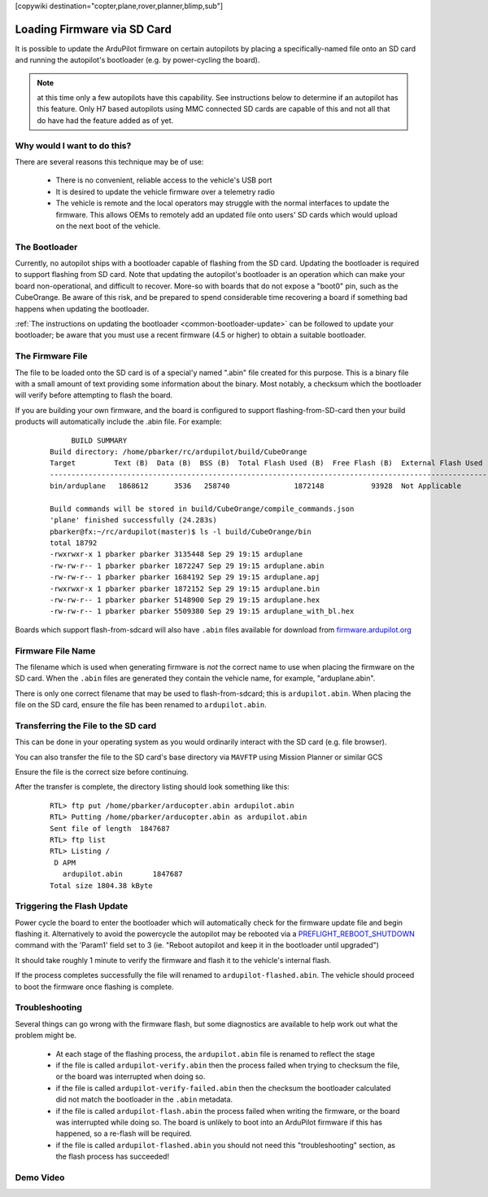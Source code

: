 .. _common-install-sdcard:

[copywiki destination="copter,plane,rover,planner,blimp,sub"]

============================
Loading Firmware via SD Card
============================

It is possible to update the ArduPilot firmware on certain autopilots by placing a specifically-named file onto an SD card and running the autopilot's bootloader (e.g. by power-cycling the board).

.. note:: at this time only a few autopilots have this capability. See instructions below to determine if an autopilot has this feature. Only H7 based autopilots using MMC connected SD cards are capable of this and not all that do have had the feature added as of yet.

Why would I want to do this?
============================

There are several reasons this technique may be of use:

  - There is no convenient, reliable access to the vehicle's USB port
  - It is desired to update the vehicle firmware over a telemetry radio
  - The vehicle is remote and the local operators may struggle with the normal interfaces to update the firmware. This allows OEMs to remotely add an updated file onto users' SD cards which would upload on the next boot of the vehicle.


The Bootloader
==============

Currently, no autopilot ships with a bootloader capable of flashing from the SD card.  Updating the bootloader is required to support flashing from SD card.  Note that updating the autopilot's bootloader is an operation which can make your board non-operational, and difficult to recover.  More-so with boards that do not expose a "boot0" pin, such as the CubeOrange.  Be aware of this risk, and be prepared to spend considerable time recovering a board if something bad happens when updating the bootloader.

:ref:`The instructions on updating the bootloader <common-bootloader-update>` can be followed to update your bootloader; be aware that you must use a recent firmware (4.5 or higher) to obtain a suitable bootloader.


The Firmware File
=================

The file to be loaded onto the SD card is of a special'y named ".abin" file created for this purpose.  This is a binary file with a small amount of text providing some information about the binary. Most notably, a checksum which the bootloader will verify before attempting to flash the board.

If you are building your own firmware, and the board is configured to support flashing-from-SD-card then your build products will automatically include the .abin file.  For example:

  ::

         BUILD SUMMARY
    Build directory: /home/pbarker/rc/ardupilot/build/CubeOrange
    Target         Text (B)  Data (B)  BSS (B)  Total Flash Used (B)  Free Flash (B)  External Flash Used (B)
    ---------------------------------------------------------------------------------------------------------
    bin/arduplane   1868612      3536   258740               1872148           93928  Not Applicable

    Build commands will be stored in build/CubeOrange/compile_commands.json
    'plane' finished successfully (24.283s)
    pbarker@fx:~/rc/ardupilot(master)$ ls -l build/CubeOrange/bin
    total 18792
    -rwxrwxr-x 1 pbarker pbarker 3135448 Sep 29 19:15 arduplane
    -rw-rw-r-- 1 pbarker pbarker 1872247 Sep 29 19:15 arduplane.abin
    -rw-rw-r-- 1 pbarker pbarker 1684192 Sep 29 19:15 arduplane.apj
    -rwxrwxr-x 1 pbarker pbarker 1872152 Sep 29 19:15 arduplane.bin
    -rw-rw-r-- 1 pbarker pbarker 5148900 Sep 29 19:15 arduplane.hex
    -rw-rw-r-- 1 pbarker pbarker 5509380 Sep 29 19:15 arduplane_with_bl.hex


Boards which support flash-from-sdcard will also have ``.abin`` files available for download from `firmware.ardupilot.org <https://firmware.ardupilot.org/>`__


Firmware File Name
==================

The filename which is used when generating firmware is *not* the correct name to use when placing the firmware on the SD card.  When the ``.abin`` files are generated they contain the vehicle name, for example, "arduplane.abin".

There is only one correct filename that may be used to flash-from-sdcard; this is ``ardupilot.abin``.  When placing the file on the SD card, ensure the file has been renamed to ``ardupilot.abin``.


Transferring the File to the SD card
====================================

This can be done in your operating system as you would ordinarily interact with the SD card (e.g. file browser).

You can also transfer the file to the SD card's base directory via ``MAVFTP`` using Mission Planner or similar GCS

.. image:: ../../../images/MP-install-firmware-sdcard.png
    :target: ../_images/MP-install-firmware-sdcard.png

Ensure the file is the correct size before continuing.

After the transfer is complete, the directory listing should look something like this:

  ::

        RTL> ftp put /home/pbarker/arducopter.abin ardupilot.abin
        RTL> Putting /home/pbarker/arducopter.abin as ardupilot.abin
        Sent file of length  1847687
        RTL> ftp list
        RTL> Listing /
         D APM
           ardupilot.abin	1847687
        Total size 1804.38 kByte

Triggering the Flash Update
===========================

Power cycle the board to enter the bootloader which will automatically check for the firmware update file and begin flashing it.  Alternatively to avoid the powercycle the autopilot may be rebooted via a `PREFLIGHT_REBOOT_SHUTDOWN <https://mavlink.io/en/messages/common.html#MAV_CMD_PREFLIGHT_REBOOT_SHUTDOWN>`__ command with the 'Param1' field set to 3 (ie. "Reboot autopilot and keep it in the bootloader until upgraded")

It should take roughly 1 minute to verify the firmware and flash it to the vehicle's internal flash.

If the process completes successfully the file will renamed to ``ardupilot-flashed.abin``.  The vehicle should proceed to boot the firmware once flashing is complete.


Troubleshooting
===============

Several things can go wrong with the firmware flash, but some diagnostics are available to help work out what the problem might be.

  - At each stage of the flashing process, the ``ardupilot.abin`` file is renamed to reflect the stage
  - if the file is called ``ardupilot-verify.abin`` then the process failed when trying to checksum the file, or the board was interrupted when doing so.
  - if the file is called ``ardupilot-verify-failed.abin`` then the checksum the bootloader calculated did not match the bootloader in the ``.abin`` metadata.
  - if the file is called ``ardupilot-flash.abin`` the process failed when writing the firmware, or the board was interrupted while doing so.  The board is unlikely to boot into an ArduPilot firmware if this has happened, so a re-flash will be required.
  - if the file is called ``ardupilot-flashed.abin`` you should not need this "troubleshooting" section, as the flash process has succeeded!

Demo Video
==========

.. youtube:: hCdXe1UTjK4
  :width: 100%

